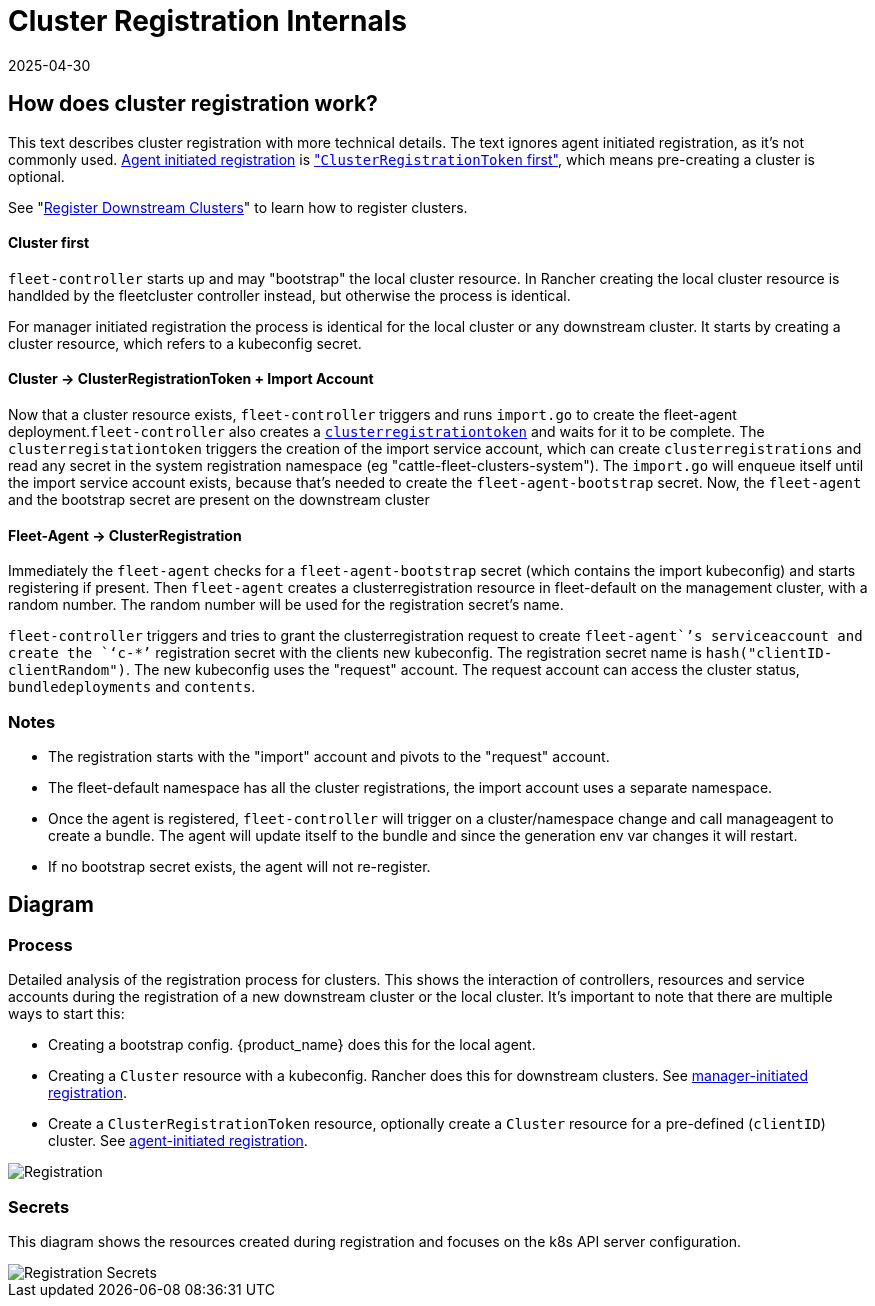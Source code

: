 = Cluster Registration Internals
:revdate: 2025-04-30
:page-revdate: {revdate}

== How does cluster registration work?

This text describes cluster registration with more technical details. The text ignores agent initiated registration, as it's not commonly used.
xref:how-tos-for-operators/cluster-registration.adoc#_agent_initiated[Agent initiated registration] is xref:how-tos-for-operators/cluster-registration.adoc#_create_cluster_registration_tokens["``ClusterRegistrationToken`` first"], which means pre-creating a cluster is optional.

See "xref:how-tos-for-operators/cluster-registration.adoc[Register Downstream Clusters]" to learn how to register clusters.

[discrete]
==== Cluster first

`fleet-controller` starts up and may "bootstrap" the local cluster resource. In Rancher creating the local cluster resource is handlded by the fleetcluster controller instead, but otherwise the process is identical.

For manager initiated registration the process is identical for the local cluster or any downstream cluster. It starts by  creating a cluster resource, which refers to a kubeconfig secret.

[discrete]
==== Cluster \-> ClusterRegistrationToken + Import Account

Now that a cluster resource exists, `fleet-controller` triggers and runs `import.go` to create the fleet-agent deployment.`fleet-controller` also creates a xref:explanations/architecture.adoc#_security[`clusterregistrationtoken`] and waits for it to be complete. The `clusterregistationtoken` triggers the creation of the import service account, which can create `clusterregistrations` and read any secret in the system registration namespace (eg "cattle-fleet-clusters-system").
The `import.go` will enqueue itself until the import service account exists, because that's needed to create the `fleet-agent-bootstrap` secret.
Now, the `fleet-agent` and the bootstrap secret are present on the downstream cluster

[discrete]
==== Fleet-Agent \-> ClusterRegistration

Immediately the `fleet-agent` checks for a `fleet-agent-bootstrap` secret (which contains the import kubeconfig) and starts registering if present. Then `fleet-agent` creates a clusterregistration resource in fleet-default on the management cluster, with a random number. The random number will be used for the registration secret's name.

`fleet-controller` triggers and tries to grant the clusterregistration request to create `fleet-agent``'s serviceaccount and create the `‘c-*’` registration secret with the clients new kubeconfig.
The registration secret name is `hash("clientID-clientRandom")`. The new kubeconfig uses the "request" account. The request account can access the cluster status, `bundledeployments` and `contents`.

=== Notes

* The registration starts with the "import" account and pivots to the "request" account.
* The fleet-default namespace has all the cluster registrations, the import account uses a separate namespace.
* Once the agent is registered, `fleet-controller` will trigger on a cluster/namespace change and call manageagent to create a bundle. The agent will update itself to the bundle and since the generation env var changes it will restart.
* If no bootstrap secret exists, the agent will not re-register.

== Diagram

=== Process

Detailed analysis of the registration process for clusters. This shows the interaction of controllers, resources and service accounts during the registration of a new downstream cluster or the local cluster.
It's important to note that there are multiple ways to start this:

* Creating a bootstrap config. {product_name} does this for the local agent.
* Creating a `Cluster` resource with a kubeconfig. Rancher does this for downstream clusters. See xref:how-tos-for-operators/cluster-registration.adoc#_manager_initiated[manager-initiated registration].
* Create a `ClusterRegistrationToken` resource, optionally create a `Cluster` resource for a pre-defined (`clientID`) cluster. See xref:how-tos-for-operators/cluster-registration.adoc#_agent_initiated[agent-initiated registration].

image::FleetRegistration.svg[Registration]

=== Secrets

This diagram shows the resources created during registration and focuses on the k8s API server configuration.

image::FleetRegistrationSecrets.svg[Registration Secrets]
